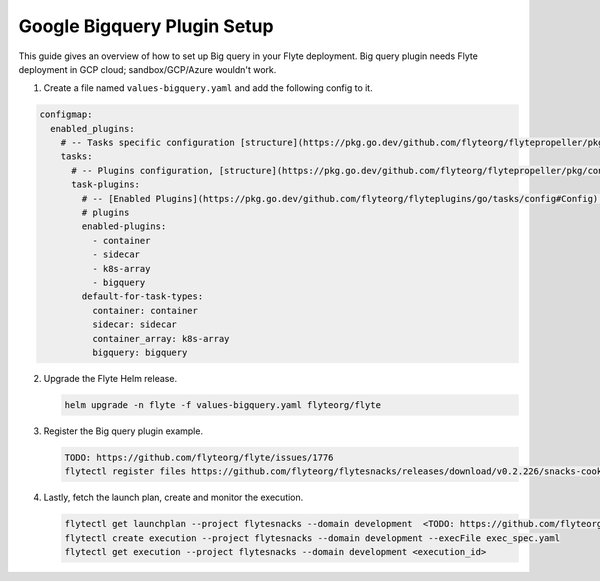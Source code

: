 .. _deployment-plugin-setup-gcp-bigquery:

Google Bigquery Plugin Setup
----------------------------

This guide gives an overview of how to set up Big query in your Flyte deployment. Big query plugin needs Flyte deployment in GCP cloud; sandbox/GCP/Azure wouldn't work.

1. Create a file named ``values-bigquery.yaml`` and add the following config to it.

.. code-block::

    configmap:
      enabled_plugins:
        # -- Tasks specific configuration [structure](https://pkg.go.dev/github.com/flyteorg/flytepropeller/pkg/controller/nodes/task/config#GetConfig)
        tasks:
          # -- Plugins configuration, [structure](https://pkg.go.dev/github.com/flyteorg/flytepropeller/pkg/controller/nodes/task/config#TaskPluginConfig)
          task-plugins:
            # -- [Enabled Plugins](https://pkg.go.dev/github.com/flyteorg/flyteplugins/go/tasks/config#Config). Enable sagemaker*, athena if you install the backend
            # plugins
            enabled-plugins:
              - container
              - sidecar
              - k8s-array
              - bigquery
            default-for-task-types:
              container: container
              sidecar: sidecar
              container_array: k8s-array
              bigquery: bigquery

2. Upgrade the Flyte Helm release.

   .. code-block:: bash

      helm upgrade -n flyte -f values-bigquery.yaml flyteorg/flyte

3. Register the Big query plugin example.

   .. code-block:: bash

      TODO: https://github.com/flyteorg/flyte/issues/1776
      flytectl register files https://github.com/flyteorg/flytesnacks/releases/download/v0.2.226/snacks-cookbook-integrations-gcp-bigquery.tar.gz --archive -p flytesnacks -d development

4. Lastly, fetch the launch plan, create and monitor the execution.

   .. code-block:: bash

      flytectl get launchplan --project flytesnacks --domain development  <TODO: https://github.com/flyteorg/flyte/issues/1776>  --latest --execFile exec_spec.yaml
      flytectl create execution --project flytesnacks --domain development --execFile exec_spec.yaml
      flytectl get execution --project flytesnacks --domain development <execution_id>
